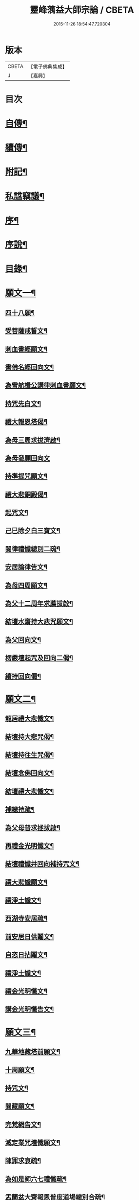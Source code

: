 #+TITLE: 靈峰蕅益大師宗論 / CBETA
#+DATE: 2015-11-26 18:54:47.720304
* 版本
 |     CBETA|【電子佛典集成】|
 |         J|【嘉興】    |

* 目次
* [[file:KR6q0226_001.txt::001-0253a2][自傳¶]]
* [[file:KR6q0226_001.txt::001-0253a13][續傳¶]]
* [[file:KR6q0226_001.txt::0254b22][附記¶]]
* [[file:KR6q0226_001.txt::0254c12][私諡竊議¶]]
* [[file:KR6q0226_001.txt::0255b12][序¶]]
* [[file:KR6q0226_001.txt::0256a12][序說¶]]
* [[file:KR6q0226_001.txt::0257b12][目錄¶]]
* [[file:KR6q0226_001.txt::0258c4][願文一¶]]
** [[file:KR6q0226_001.txt::0258c5][四十八願¶]]
** [[file:KR6q0226_001.txt::0259c9][受菩薩戒誓文¶]]
** [[file:KR6q0226_001.txt::0259c20][刺血書經願文¶]]
** [[file:KR6q0226_001.txt::0259c29][書佛名經回向文¶]]
** [[file:KR6q0226_001.txt::0260a8][為雪航楫公講律刺血書願文¶]]
** [[file:KR6q0226_001.txt::0260a30][持咒先白文¶]]
** [[file:KR6q0226_001.txt::0260b7][禮大報恩塔偈¶]]
** [[file:KR6q0226_001.txt::0260b19][為母三周求拔濟啟¶]]
** [[file:KR6q0226_001.txt::0260b30][為母發願回向文]]
** [[file:KR6q0226_001.txt::0261a7][持準提咒願文¶]]
** [[file:KR6q0226_001.txt::0261a20][禮大悲銅殿偈¶]]
** [[file:KR6q0226_001.txt::0261b4][起咒文¶]]
** [[file:KR6q0226_001.txt::0261b13][己巳除夕白三寶文¶]]
** [[file:KR6q0226_001.txt::0261b26][閱律禮懺總別二疏¶]]
** [[file:KR6q0226_001.txt::0262a5][安居論律告文¶]]
** [[file:KR6q0226_001.txt::0262a21][為母四周願文¶]]
** [[file:KR6q0226_001.txt::0262b11][為父十二周年求薦拔啟¶]]
** [[file:KR6q0226_001.txt::0262b18][結壇水齋持大悲咒願文¶]]
** [[file:KR6q0226_001.txt::0262c9][為父回向文¶]]
** [[file:KR6q0226_001.txt::0262c19][楞嚴壇起咒及回向二偈¶]]
** [[file:KR6q0226_001.txt::0263a9][續持回向偈¶]]
* [[file:KR6q0226_001.txt::0263b3][願文二¶]]
** [[file:KR6q0226_001.txt::0263b4][龍居禮大悲懺文¶]]
** [[file:KR6q0226_001.txt::0263b24][結壇持大悲咒偈¶]]
** [[file:KR6q0226_001.txt::0263b30][結壇持往生咒偈¶]]
** [[file:KR6q0226_001.txt::0263c13][結壇念佛回向文¶]]
** [[file:KR6q0226_001.txt::0263c24][結壇禮大悲懺文¶]]
** [[file:KR6q0226_001.txt::0264a5][補總持疏¶]]
** [[file:KR6q0226_001.txt::0264a25][為父母普求拯拔啟¶]]
** [[file:KR6q0226_001.txt::0264b9][再禮金光明懺文¶]]
** [[file:KR6q0226_001.txt::0264b29][結壇禮懺并回向補持咒文¶]]
** [[file:KR6q0226_001.txt::0264c18][禮大悲懺願文¶]]
** [[file:KR6q0226_001.txt::0265b17][禮淨土懺文¶]]
** [[file:KR6q0226_001.txt::0265b29][西湖寺安居疏¶]]
** [[file:KR6q0226_001.txt::0265c14][前安居日供鬮文¶]]
** [[file:KR6q0226_001.txt::0266b4][自恣日拈鬮文¶]]
** [[file:KR6q0226_001.txt::0266b19][禮淨土懺文¶]]
** [[file:KR6q0226_001.txt::0266c11][禮金光明懺文¶]]
** [[file:KR6q0226_001.txt::0267a8][講金光明懺告文¶]]
* [[file:KR6q0226_001.txt::0267c3][願文三¶]]
** [[file:KR6q0226_001.txt::0267c4][九華地藏塔前願文¶]]
** [[file:KR6q0226_001.txt::0267c27][十周願文¶]]
** [[file:KR6q0226_001.txt::0268a22][持咒文¶]]
** [[file:KR6q0226_001.txt::0268b11][閱藏願文¶]]
** [[file:KR6q0226_001.txt::0268b28][完梵網告文¶]]
** [[file:KR6q0226_001.txt::0269a24][滅定業咒壇懺願文¶]]
** [[file:KR6q0226_001.txt::0270a23][陳罪求哀疏¶]]
** [[file:KR6q0226_001.txt::0270c17][為如是師六七禮懺疏¶]]
** [[file:KR6q0226_001.txt::0271a13][盂蘭盆大齋報恩普度道場總別合疏¶]]
* [[file:KR6q0226_001.txt::0271c3][願文四¶]]
** [[file:KR6q0226_001.txt::0271c4][鐵佛寺禮懺文¶]]
** [[file:KR6q0226_001.txt::0271c22][甲申七月三十日願文¶]]
** [[file:KR6q0226_001.txt::0272a12][佛菩薩上座懺願文¶]]
** [[file:KR6q0226_001.txt::0272b11][大悲行法道場願文¶]]
** [[file:KR6q0226_001.txt::0272c10][禮千佛告文¶]]
** [[file:KR6q0226_001.txt::0272c30][祖堂結大悲壇懺文¶]]
** [[file:KR6q0226_001.txt::0273b19][占察行法願文¶]]
** [[file:KR6q0226_001.txt::0273c12][大悲壇前願文¶]]
** [[file:KR6q0226_001.txt::0274a6][閱藏畢願文¶]]
** [[file:KR6q0226_001.txt::0274b14][大病中啟建淨社願文¶]]
* [[file:KR6q0226_002.txt::002-0275a4][法語一¶]]
* [[file:KR6q0226_002.txt::0279c3][法語二¶]]
* [[file:KR6q0226_002.txt::0283b3][法語三¶]]
* [[file:KR6q0226_002.txt::0288c3][法語四¶]]
* [[file:KR6q0226_002.txt::0293c3][法語五¶]]
* [[file:KR6q0226_003.txt::003-0299b4][荅問一¶]]
** [[file:KR6q0226_003.txt::003-0299b5][荅卓左車彌陀疏鈔三十二問¶]]
** [[file:KR6q0226_003.txt::0301c27][荅印生四問¶]]
** [[file:KR6q0226_003.txt::0302a26][代荅劉心城又上博山四問¶]]
** [[file:KR6q0226_003.txt::0302b27][擬荅忘所上博山書問¶]]
** [[file:KR6q0226_003.txt::0302c24][擬荅白居易問寂音禪師書¶]]
** [[file:KR6q0226_003.txt::0303a13][荅人問參究初心方便說¶]]
** [[file:KR6q0226_003.txt::0303a22][荅菩薩戒九問¶]]
** [[file:KR6q0226_003.txt::0303c30][荅黃稚谷三問]]
** [[file:KR6q0226_003.txt::0304b10][荅陳弘袞二問¶]]
** [[file:KR6q0226_003.txt::0304c5][荅元賡問¶]]
** [[file:KR6q0226_003.txt::0304c14][荅鄧靖起三問¶]]
** [[file:KR6q0226_003.txt::0305a15][荅淨性三問¶]]
** [[file:KR6q0226_003.txt::0305b6][荅淨塵問¶]]
* [[file:KR6q0226_003.txt::0305c3][荅問二¶]]
** [[file:KR6q0226_003.txt::0305c4][荅張叔韓問¶]]
** [[file:KR6q0226_003.txt::0305c10][荅敷先問¶]]
** [[file:KR6q0226_003.txt::0306a6][荅庸菴二問¶]]
** [[file:KR6q0226_003.txt::0306a16][荅湛持公三問¶]]
** [[file:KR6q0226_003.txt::0306b12][壇中十問十荅¶]]
** [[file:KR6q0226_003.txt::0308b24][續一問荅¶]]
** [[file:KR6q0226_003.txt::0309a20][性學開蒙荅問¶]]
* [[file:KR6q0226_003.txt::0312b3][荅問三¶]]
** [[file:KR6q0226_003.txt::0312b4][荅大佛頂經二十二問¶]]
** [[file:KR6q0226_003.txt::0314c17][教觀要旨荅問十三則¶]]
** [[file:KR6q0226_003.txt::0316a27][荅徐仲弢問¶]]
** [[file:KR6q0226_003.txt::0316b9][荅何二華問¶]]
** [[file:KR6q0226_003.txt::0316c8][荅比丘戒五問¶]]
** [[file:KR6q0226_003.txt::0317b29][荅唐宜之問書義¶]]
** [[file:KR6q0226_003.txt::0318a30][荅成唯識論十五問¶]]
** [[file:KR6q0226_003.txt::0318c20][荅準提持法三問¶]]
** [[file:KR6q0226_003.txt::0319a11][法華堂第三第四二問并荅¶]]
* [[file:KR6q0226_004.txt::004-0319b4][普說¶]]
** [[file:KR6q0226_004.txt::004-0319b5][祖堂幽棲寺丁亥除夕普說¶]]
** [[file:KR6q0226_004.txt::0319c15][歙西豐南仁義院普說¶]]
** [[file:KR6q0226_004.txt::0320c18][歙浦天馬院普說¶]]
* [[file:KR6q0226_004.txt::0321b17][茶話¶]]
** [[file:KR6q0226_004.txt::0321b18][荅卓左車茶話¶]]
** [[file:KR6q0226_004.txt::0321c16][示念佛法門¶]]
** [[file:KR6q0226_004.txt::0322a17][示念佛三昧¶]]
** [[file:KR6q0226_004.txt::0322b29][除夕荅問¶]]
** [[file:KR6q0226_004.txt::0323a21][為大冶¶]]
** [[file:KR6q0226_004.txt::0323b22][辛卯除夕茶話¶]]
* [[file:KR6q0226_004.txt::0324a3][說¶]]
** [[file:KR6q0226_004.txt::0324a4][作法說¶]]
** [[file:KR6q0226_004.txt::0324a25][妙安說¶]]
** [[file:KR6q0226_004.txt::0324b29][謙光說¶]]
** [[file:KR6q0226_004.txt::0324c15][孝聞說¶]]
** [[file:KR6q0226_004.txt::0324c30][洗心說¶]]
** [[file:KR6q0226_004.txt::0325b7][慈濟說¶]]
** [[file:KR6q0226_004.txt::0325b22][念佛三昧說¶]]
** [[file:KR6q0226_004.txt::0325c20][孕蓮說¶]]
** [[file:KR6q0226_004.txt::0326a8][陳子法名真朗法號自昭說¶]]
** [[file:KR6q0226_004.txt::0326a22][法器說¶]]
** [[file:KR6q0226_004.txt::0326b20][聖學說¶]]
** [[file:KR6q0226_004.txt::0326c20][文最說¶]]
** [[file:KR6q0226_004.txt::0327a7][藏野說¶]]
** [[file:KR6q0226_004.txt::0327a20][恥菴說¶]]
** [[file:KR6q0226_004.txt::0327b2][柴立說¶]]
** [[file:KR6q0226_004.txt::0327b23][茶毘說¶]]
** [[file:KR6q0226_004.txt::0327c7][持名念佛歷九品淨四土說¶]]
* [[file:KR6q0226_004.txt::0328a11][文¶]]
** [[file:KR6q0226_004.txt::0328a12][戒婬文¶]]
** [[file:KR6q0226_004.txt::0328b2][勸戒殺文¶]]
** [[file:KR6q0226_004.txt::0328c2][惠應寺放生社普勸戒殺念佛文¶]]
* [[file:KR6q0226_004.txt::0329a3][偶錄¶]]
** [[file:KR6q0226_004.txt::0329a4][梵室偶談¶]]
** [[file:KR6q0226_004.txt::0332b29][偶書二則¶]]
** [[file:KR6q0226_004.txt::0332c8][閱陽明全集畢偶書二則¶]]
** [[file:KR6q0226_004.txt::0332c28][偶書二則¶]]
** [[file:KR6q0226_004.txt::0333a7][山客問荅病起偶書¶]]
* [[file:KR6q0226_004.txt::0333a17][解¶]]
** [[file:KR6q0226_004.txt::0333a18][致知格物解¶]]
** [[file:KR6q0226_004.txt::0333b4][藏性解難五則¶]]
* [[file:KR6q0226_005.txt::005-0333c4][書一¶]]
* [[file:KR6q0226_005.txt::0339b3][書二¶]]
* [[file:KR6q0226_005.txt::0344a3][論¶]]
** [[file:KR6q0226_005.txt::0344a4][參究念佛論¶]]
** [[file:KR6q0226_005.txt::0344c9][慈悲緣苦眾生論¶]]
** [[file:KR6q0226_005.txt::0345a9][非時食戒十大益論¶]]
** [[file:KR6q0226_005.txt::0345b16][念佛即禪觀論¶]]
* [[file:KR6q0226_005.txt::0345c19][辯¶]]
** [[file:KR6q0226_005.txt::0345c20][戒衣辯訛¶]]
** [[file:KR6q0226_005.txt::0346a24][法派稱呼辯¶]]
* [[file:KR6q0226_005.txt::0346c17][議¶]]
** [[file:KR6q0226_005.txt::0346c18][儒釋宗傳竊議¶]]
* [[file:KR6q0226_005.txt::0348a4][記¶]]
** [[file:KR6q0226_005.txt::0348a5][介石居記¶]]
** [[file:KR6q0226_005.txt::0348a20][遊鴛湖寶壽堂記¶]]
** [[file:KR6q0226_005.txt::0348b8][端氏往生記¶]]
** [[file:KR6q0226_005.txt::0348c11][祖堂幽棲禪寺大悲壇記¶]]
** [[file:KR6q0226_005.txt::0349a9][祖堂幽棲禪寺藏經閣記¶]]
** [[file:KR6q0226_005.txt::0349b2][明慶寺重建殿閣碑記¶]]
* [[file:KR6q0226_006.txt::006-0349c4][緣起¶]]
** [[file:KR6q0226_006.txt::006-0349c5][毗尼事義集要緣起¶]]
** [[file:KR6q0226_006.txt::0350a7][靈峰寺淨業緣起¶]]
** [[file:KR6q0226_006.txt::0350b3][八關戒齋勝會緣起¶]]
** [[file:KR6q0226_006.txt::0350b16][退戒緣起并囑語¶]]
** [[file:KR6q0226_006.txt::0351a14][化持地藏菩薩名號緣起¶]]
** [[file:KR6q0226_006.txt::0351b18][成唯識論觀心法要緣起¶]]
* [[file:KR6q0226_006.txt::0351c6][序一¶]]
** [[file:KR6q0226_006.txt::0351c7][尚友錄序¶]]
** [[file:KR6q0226_006.txt::0351c30][廣孝序]]
** [[file:KR6q0226_006.txt::0352a27][長干寶塔放光序¶]]
** [[file:KR6q0226_006.txt::0352b18][沙彌持犯考序¶]]
** [[file:KR6q0226_006.txt::0352b25][大比丘持犯考序¶]]
** [[file:KR6q0226_006.txt::0352c5][刻淨土懺序¶]]
** [[file:KR6q0226_006.txt::0352c20][雲麓居士持金剛經序¶]]
** [[file:KR6q0226_006.txt::0352c30][刻寶王三昧念佛直指序¶]]
** [[file:KR6q0226_006.txt::0353a17][印禪人閱台藏序¶]]
** [[file:KR6q0226_006.txt::0353b6][寓菴序¶]]
** [[file:KR6q0226_006.txt::0353c3][修淨土懺并放生社序¶]]
** [[file:KR6q0226_006.txt::0354a27][聞修社序¶]]
** [[file:KR6q0226_006.txt::0354b15][淨信堂初集自序¶]]
** [[file:KR6q0226_006.txt::0354b23][刻三千有門頌解後序¶]]
** [[file:KR6q0226_006.txt::0354c9][四書蕅益解自序¶]]
* [[file:KR6q0226_006.txt::0355b3][序二¶]]
** [[file:KR6q0226_006.txt::0355b4][梵網合註自序¶]]
** [[file:KR6q0226_006.txt::0355c2][讚禮地藏菩薩懺願儀後自序¶]]
** [[file:KR6q0226_006.txt::0355c20][安居止觀山房序¶]]
** [[file:KR6q0226_006.txt::0356a20][絕餘編自序¶]]
** [[file:KR6q0226_006.txt::0356a28][勸持大佛頂經序¶]]
** [[file:KR6q0226_006.txt::0356b20][勸持梵網心地品¶]]
** [[file:KR6q0226_006.txt::0356c4][化持大佛頂神咒序¶]]
** [[file:KR6q0226_006.txt::0356c18][周易禪解自序¶]]
** [[file:KR6q0226_006.txt::0357a19][大佛頂經玄文後自序¶]]
** [[file:KR6q0226_006.txt::0357b13][悅初開士千人放生社序¶]]
** [[file:KR6q0226_006.txt::0357b29][贈衍如兄序¶]]
** [[file:KR6q0226_006.txt::0357c21][贈純如兄序¶]]
** [[file:KR6q0226_006.txt::0358a30][刻惺谷禪師筆語序]]
** [[file:KR6q0226_006.txt::0358b17][閩遊集自序¶]]
* [[file:KR6q0226_006.txt::0358c3][序三¶]]
** [[file:KR6q0226_006.txt::0358c4][入法界序¶]]
** [[file:KR6q0226_006.txt::0359a21][贈調香居士序¶]]
** [[file:KR6q0226_006.txt::0359b26][觀泉開士化萬人畢生念佛同生淨土序¶]]
** [[file:KR6q0226_006.txt::0359c7][能乘所乘序¶]]
** [[file:KR6q0226_006.txt::0359c21][惠應寺放生蓮社序¶]]
** [[file:KR6q0226_006.txt::0360a11][重刻破空論自序¶]]
** [[file:KR6q0226_006.txt::0360a26][楊輔之乞金剛集解序¶]]
** [[file:KR6q0226_006.txt::0360b18][重刻大佛頂經玄文自序¶]]
** [[file:KR6q0226_006.txt::0360c11][刻大乘止觀釋要自序¶]]
** [[file:KR6q0226_006.txt::0360c23][警心居士持地藏本願經兼勸人序¶]]
** [[file:KR6q0226_006.txt::0361a6][贈石淙掩關禮懺占輪相序¶]]
** [[file:KR6q0226_006.txt::0361b7][緣居序¶]]
** [[file:KR6q0226_006.txt::0361b24][蓮漏清音序¶]]
** [[file:KR6q0226_006.txt::0361c23][重刻成唯識論自考錄序¶]]
** [[file:KR6q0226_006.txt::0362b19][廬山香爐峰重結蓮社序¶]]
** [[file:KR6q0226_006.txt::0362c8][勸念豆兒佛序¶]]
** [[file:KR6q0226_006.txt::0363a14][放生社序¶]]
** [[file:KR6q0226_006.txt::0363a28][刻重訂諸經日誦自序¶]]
** [[file:KR6q0226_006.txt::0363b11][悲華經序¶]]
** [[file:KR6q0226_006.txt::0363c5][成唯識論遺音合響序¶]]
** [[file:KR6q0226_006.txt::0363c24][孟景沂重刻醫貫序¶]]
** [[file:KR6q0226_006.txt::0364a29][淨信堂續集自序¶]]
* [[file:KR6q0226_006.txt::0364c3][序四¶]]
** [[file:KR6q0226_006.txt::0364c4][贈劉今度序¶]]
** [[file:KR6q0226_006.txt::0364c23][贈張興公序¶]]
** [[file:KR6q0226_006.txt::0365a30][金剛經偈論疏註序¶]]
** [[file:KR6q0226_006.txt::0365b21][金剛般若會義序¶]]
** [[file:KR6q0226_006.txt::0365c8][西方合論序¶]]
** [[file:KR6q0226_006.txt::0365c30][台宗會義自序]]
** [[file:KR6q0226_006.txt::0366a28][重治毗尼事義集要自序¶]]
** [[file:KR6q0226_006.txt::0366b17][重刻寶王三昧念佛直指序¶]]
** [[file:KR6q0226_006.txt::0366c2][偶拈問荅自序¶]]
** [[file:KR6q0226_006.txt::0366c18][贈鄭完德念佛序¶]]
** [[file:KR6q0226_006.txt::0367a6][鄭千里老居士集序¶]]
** [[file:KR6q0226_006.txt::0367a26][江寧紀賬後序¶]]
** [[file:KR6q0226_006.txt::0367b14][維摩經提唱略論序¶]]
** [[file:KR6q0226_006.txt::0367c6][楞伽義疏後自序¶]]
** [[file:KR6q0226_006.txt::0367c19][刻較正大阿彌陀經後序¶]]
** [[file:KR6q0226_006.txt::0367c29][合刻彌陀金剛二經序¶]]
** [[file:KR6q0226_006.txt::0368a15][鮑性泉天樂鳴空集序¶]]
** [[file:KR6q0226_006.txt::0368b8][西有寱餘自序¶]]
** [[file:KR6q0226_006.txt::0368b21][選佛譜自序¶]]
** [[file:KR6q0226_006.txt::0368c21][裂網疏自序¶]]
** [[file:KR6q0226_006.txt::0369b3][幻遊雜集自序¶]]
** [[file:KR6q0226_006.txt::0369b10][閱藏知津自序¶]]
** [[file:KR6q0226_006.txt::0369c9][法海觀瀾自序¶]]
** [[file:KR6q0226_006.txt::0370b8][幻住雜編自序¶]]
* [[file:KR6q0226_007.txt::007-0370c4][題跋一¶]]
** [[file:KR6q0226_007.txt::007-0370c5][題對峰禪師血書受戒文後¶]]
** [[file:KR6q0226_007.txt::007-0370c16][刻十二頭陀經跋¶]]
** [[file:KR6q0226_007.txt::007-0370c23][血書經品跋¶]]
** [[file:KR6q0226_007.txt::0371a2][水心持金剛經跋¶]]
** [[file:KR6q0226_007.txt::0371a11][刻較正梵網上下跋¶]]
** [[file:KR6q0226_007.txt::0371a30][刻頭陀遺教與梵網同帙跋]]
** [[file:KR6q0226_007.txt::0371b21][寄南開士血書法華經跋¶]]
** [[file:KR6q0226_007.txt::0371c8][雲麓居士持金剛經跋¶]]
** [[file:KR6q0226_007.txt::0371c30][白牛十頌自跋¶]]
** [[file:KR6q0226_007.txt::0372a7][重定授菩薩戒法自跋¶]]
** [[file:KR6q0226_007.txt::0372a16][梵網合註自跋¶]]
** [[file:KR6q0226_007.txt::0372a25][積如開士刻般若照真論跋¶]]
** [[file:KR6q0226_007.txt::0372b8][血書法華經跋¶]]
** [[file:KR6q0226_007.txt::0372b20][蘊謙書法華經跋¶]]
** [[file:KR6q0226_007.txt::0372c12][願彌血書法華經跋¶]]
** [[file:KR6q0226_007.txt::0372c21][達權書法華經跋¶]]
** [[file:KR6q0226_007.txt::0373a4][三學血書華嚴經跋¶]]
** [[file:KR6q0226_007.txt::0373a22][法華綸貫自跋¶]]
** [[file:KR6q0226_007.txt::0373a28][妙玄節要自跋¶]]
** [[file:KR6q0226_007.txt::0373b8][題若水關主手卷¶]]
** [[file:KR6q0226_007.txt::0373b24][題至孝回春傳¶]]
** [[file:KR6q0226_007.txt::0373b30][題獨省編]]
** [[file:KR6q0226_007.txt::0373c12][觀泉開士血書法華經跋¶]]
** [[file:KR6q0226_007.txt::0373c22][蓮洲書佛頂經跋¶]]
** [[file:KR6q0226_007.txt::0374a5][題靈異雜錄¶]]
** [[file:KR6q0226_007.txt::0374a15][搉古題辭¶]]
** [[file:KR6q0226_007.txt::0374a21][毘舍浮佛偈跋¶]]
** [[file:KR6q0226_007.txt::0374a30][血書金剛經跋]]
** [[file:KR6q0226_007.txt::0374b7][題牧牛圖¶]]
** [[file:KR6q0226_007.txt::0374b13][重刻三頌自跋¶]]
** [[file:KR6q0226_007.txt::0374b21][性學開蒙自跋¶]]
** [[file:KR6q0226_007.txt::0374c8][遺教解自跋¶]]
** [[file:KR6q0226_007.txt::0374c15][彌陀要解自跋¶]]
** [[file:KR6q0226_007.txt::0374c26][周易禪解自跋¶]]
** [[file:KR6q0226_007.txt::0375a7][唯識心要自跋¶]]
** [[file:KR6q0226_007.txt::0375b2][書慈濟法友托缽養母序後¶]]
* [[file:KR6q0226_007.txt::0375c3][題跋二¶]]
** [[file:KR6q0226_007.txt::0375c4][貝林師書大佛頂經跋¶]]
** [[file:KR6q0226_007.txt::0375c12][題玉浪施茶冊¶]]
** [[file:KR6q0226_007.txt::0376a4][憨大師書唐修雅法師聽法華經歌跋¶]]
** [[file:KR6q0226_007.txt::0376a16][十大礙行跋¶]]
** [[file:KR6q0226_007.txt::0376a28][唐氏女繡金剛經跋¶]]
** [[file:KR6q0226_007.txt::0376b20][去病公書大佛頂經跋¶]]
** [[file:KR6q0226_007.txt::0376b26][四十八願卷跋¶]]
** [[file:KR6q0226_007.txt::0376c21][張興公喬梓梅花詠借題¶]]
** [[file:KR6q0226_007.txt::0377a12][法華會義自跋¶]]
** [[file:KR6q0226_007.txt::0377a26][占察疏自跋¶]]
** [[file:KR6q0226_007.txt::0377b7][菩薩戒本經箋要自跋¶]]
** [[file:KR6q0226_007.txt::0377b15][金剛經跋¶]]
** [[file:KR6q0226_007.txt::0377b29][題畫¶]]
** [[file:KR6q0226_007.txt::0377c4][題邵石生集陶近體三則¶]]
** [[file:KR6q0226_007.txt::0377c18][題鐵心橋冊¶]]
** [[file:KR6q0226_007.txt::0378a5][題之菴凍雲圖¶]]
** [[file:KR6q0226_007.txt::0378a24][恆正上座受持朱元介所書經跋¶]]
** [[file:KR6q0226_007.txt::0378b22][題樂愚尊宿付囑朱本蓮十八高賢卷¶]]
** [[file:KR6q0226_007.txt::0378c5][余一素居士楷書華嚴大典跋¶]]
** [[file:KR6q0226_007.txt::0378c23][西有寱餘自跋¶]]
** [[file:KR6q0226_007.txt::0378c30][較定宗鏡錄跋四則¶]]
** [[file:KR6q0226_007.txt::0379b19][裂網疏自跋¶]]
** [[file:KR6q0226_007.txt::0379c9][吳大年居士書法華經跋¶]]
** [[file:KR6q0226_007.txt::0379c18][書吳孟開居士泊岸卷後¶]]
** [[file:KR6q0226_007.txt::0380a4][書知足歌後¶]]
* [[file:KR6q0226_007.txt::0380b3][疏一¶]]
** [[file:KR6q0226_007.txt::0380b4][化持滅定業真言一世界數莊嚴地藏聖像疏¶]]
** [[file:KR6q0226_007.txt::0380b22][造毘盧佛像疏¶]]
** [[file:KR6q0226_007.txt::0380c2][寫書本大藏疏¶]]
** [[file:KR6q0226_007.txt::0380c23][刺血書華嚴經疏¶]]
** [[file:KR6q0226_007.txt::0381a7][永慶寺平治道塗疏¶]]
** [[file:KR6q0226_007.txt::0381a18][靈巖寺請藏經疏¶]]
** [[file:KR6q0226_007.txt::0381b5][化念阿彌陀佛同生淨土疏¶]]
** [[file:KR6q0226_007.txt::0381b30][象巖禪人化齋十萬八千僧疏¶]]
** [[file:KR6q0226_007.txt::0381c26][募刻校正梵本諸大乘經疏¶]]
** [[file:KR6q0226_007.txt::0382a13][化鐵地藏疏¶]]
** [[file:KR6q0226_007.txt::0382a24][五蘊禪人掩關化供給疏¶]]
** [[file:KR6q0226_007.txt::0382b2][涵白關主禮懺持咒募長生供米疏¶]]
** [[file:KR6q0226_007.txt::0382b18][玄素開士結茅修止觀助緣疏¶]]
** [[file:KR6q0226_007.txt::0382c18][刻占察行法助緣疏¶]]
** [[file:KR6q0226_007.txt::0383a19][萬缽緣疏¶]]
** [[file:KR6q0226_007.txt::0383b22][蘊空精舍募建華嚴閣疏¶]]
** [[file:KR6q0226_007.txt::0383c7][海燈油疏¶]]
** [[file:KR6q0226_007.txt::0383c20][九華芙蓉閣建華嚴期疏¶]]
** [[file:KR6q0226_007.txt::0384a14][九華山營建眾僧塔疏¶]]
* [[file:KR6q0226_007.txt::0384b3][疏二¶]]
** [[file:KR6q0226_007.txt::0384b4][募造敬字菴疏¶]]
** [[file:KR6q0226_007.txt::0384b14][淨然沙彌化念佛疏¶]]
** [[file:KR6q0226_007.txt::0384c10][忍草沙彌化念佛疏¶]]
** [[file:KR6q0226_007.txt::0384c25][建盂蘭盆會疏¶]]
** [[file:KR6q0226_007.txt::0385a26][敷先開士守龕助緣疏¶]]
** [[file:KR6q0226_007.txt::0385b12][善生開士飯僧功德疏¶]]
** [[file:KR6q0226_007.txt::0385b18][重修觀音菴疏¶]]
** [[file:KR6q0226_007.txt::0385b26][大悲圓行疏¶]]
** [[file:KR6q0226_007.txt::0385c8][結社修淨業兼閱華嚴大鈔助緣疏¶]]
** [[file:KR6q0226_007.txt::0385c22][募刻憨山大師全集疏¶]]
** [[file:KR6q0226_007.txt::0386a11][廬山五乳峰法雲寺重造大殿疏¶]]
** [[file:KR6q0226_007.txt::0386a28][念荳兒佛疏¶]]
** [[file:KR6q0226_007.txt::0386b13][金陵三教祠重勸施棺疏¶]]
** [[file:KR6q0226_007.txt::0386c13][水陸大齋疏¶]]
* [[file:KR6q0226_008.txt::008-0387b4][傳¶]]
** [[file:KR6q0226_008.txt::008-0387b5][瑞光了一源禪師傳¶]]
** [[file:KR6q0226_008.txt::008-0387b29][武林萬安雲禪師往生傳¶]]
** [[file:KR6q0226_008.txt::0387c12][吳興智福優婆夷往生傳¶]]
** [[file:KR6q0226_008.txt::0388a3][松陵鑒空寧禪師傳¶]]
** [[file:KR6q0226_008.txt::0388b5][璧如惺谷二友合傳¶]]
** [[file:KR6q0226_008.txt::0389b21][誦帚師往生傳¶]]
** [[file:KR6q0226_008.txt::0390a2][自觀印闍梨傳¶]]
** [[file:KR6q0226_008.txt::0390b13][妙圓尊者往生傳¶]]
** [[file:KR6q0226_008.txt::0390c8][蓮居菴新法師往生傳¶]]
** [[file:KR6q0226_008.txt::0391a16][新安程季清傳¶]]
** [[file:KR6q0226_008.txt::0391b20][影渠道山二師合傳¶]]
* [[file:KR6q0226_008.txt::0392a3][壽序¶]]
** [[file:KR6q0226_008.txt::0392a4][壽延壽院新伊法師六袟序¶]]
** [[file:KR6q0226_008.txt::0392b4][壽莊母道昭優婆夷蘇碩人八袟序¶]]
** [[file:KR6q0226_008.txt::0392b29][壽陳旻昭居士六袟序¶]]
** [[file:KR6q0226_008.txt::0393a16][壽張幼仁五袟序¶]]
** [[file:KR6q0226_008.txt::0393a29][壽優婆夷馬母宋太碩人七袟序¶]]
** [[file:KR6q0226_008.txt::0393b21][壽車母牛碩人八袟暨次公居士六袟序¶]]
** [[file:KR6q0226_008.txt::0393c9][樂如法姪四十壽語¶]]
** [[file:KR6q0226_008.txt::0393c27][祝沈母張碩人節壽序¶]]
** [[file:KR6q0226_008.txt::0394a20][壽姚廣若居士三袟序¶]]
** [[file:KR6q0226_008.txt::0394b5][壽新伊大法師七袟序¶]]
** [[file:KR6q0226_008.txt::0394b20][達源禪宿六袟壽序¶]]
** [[file:KR6q0226_008.txt::0394c6][白法老尊宿八袟壽序¶]]
** [[file:KR6q0226_008.txt::0395a18][預祝乾明公六十壽序¶]]
* [[file:KR6q0226_008.txt::0395c3][塔誌銘¶]]
** [[file:KR6q0226_008.txt::0395c4][樵雲律師塔誌銘¶]]
** [[file:KR6q0226_008.txt::0396a4][紫竹林顓愚大師爪髮衣缽塔誌銘¶]]
* [[file:KR6q0226_008.txt::0396c20][祭文¶]]
** [[file:KR6q0226_008.txt::0396c21][然香供無盡師伯文¶]]
** [[file:KR6q0226_008.txt::0397a6][弔不忘文¶]]
** [[file:KR6q0226_008.txt::0397a27][奠影渠靈隱二兄文¶]]
** [[file:KR6q0226_008.txt::0397b23][祭顓愚大師爪髮衣缽塔文¶]]
** [[file:KR6q0226_008.txt::0397c16][祭在庸維那文¶]]
** [[file:KR6q0226_008.txt::0398a4][祭了因賢弟文¶]]
** [[file:KR6q0226_008.txt::0398b2][寄奠新伊大法師文¶]]
* [[file:KR6q0226_009.txt::009-0398c4][頌一¶]]
** [[file:KR6q0226_009.txt::009-0398c5][大方廣佛華嚴經頌一百首¶]]
** [[file:KR6q0226_009.txt::0401b16][大佛頂首楞嚴經二十五圓通頌三十一首¶]]
** [[file:KR6q0226_009.txt::0402b6][妙法蓮華經品頌三十三首¶]]
* [[file:KR6q0226_009.txt::0403c3][頌二¶]]
** [[file:KR6q0226_009.txt::0403c4][白牛十頌¶]]
** [[file:KR6q0226_009.txt::0404a25][頌仰荅高峰大師六問六首¶]]
** [[file:KR6q0226_009.txt::0404b20][三觀蓮華頌¶]]
** [[file:KR6q0226_009.txt::0404b30][北天目靈峰寺二十景頌¶]]
** [[file:KR6q0226_009.txt::0405a22][自頌法華堂問荅六首¶]]
** [[file:KR6q0226_009.txt::0405b9][自頌除夕問荅二十首¶]]
** [[file:KR6q0226_009.txt::0405c21][頌荅如母問二首¶]]
** [[file:KR6q0226_009.txt::0405c29][禮舍利塔頌¶]]
* [[file:KR6q0226_009.txt::0406a5][銘¶]]
** [[file:KR6q0226_009.txt::0406a6][梵網室銘¶]]
** [[file:KR6q0226_009.txt::0406a11][德林座右銘¶]]
** [[file:KR6q0226_009.txt::0406a16][淨社銘¶]]
** [[file:KR6q0226_009.txt::0406a18][杖銘四首¶]]
** [[file:KR6q0226_009.txt::0406a26][淨信堂銘¶]]
** [[file:KR6q0226_009.txt::0406a30][梵網室銘]]
** [[file:KR6q0226_009.txt::0406b6][方竹杖銘四首¶]]
** [[file:KR6q0226_009.txt::0406b12][拄杖銘¶]]
** [[file:KR6q0226_009.txt::0406b15][箸銘三首¶]]
** [[file:KR6q0226_009.txt::0406b19][王學古座右銘¶]]
** [[file:KR6q0226_009.txt::0406b26][四無量心銘四首¶]]
** [[file:KR6q0226_009.txt::0406c5][妙嚴室銘為庸庵作¶]]
** [[file:KR6q0226_009.txt::0406c8][戒心戒方銘¶]]
** [[file:KR6q0226_009.txt::0406c11][艮六居銘¶]]
* [[file:KR6q0226_009.txt::0406c15][箴¶]]
** [[file:KR6q0226_009.txt::0406c16][止觀十二事箴¶]]
* [[file:KR6q0226_009.txt::0406c29][詞¶]]
** [[file:KR6q0226_009.txt::0406c30][祈雨詞¶]]
* [[file:KR6q0226_009.txt::0407b3][贊一¶]]
** [[file:KR6q0226_009.txt::0407b4][釋迦牟尼佛像贊二首¶]]
** [[file:KR6q0226_009.txt::0407b9][阿彌陀佛像贊九首¶]]
** [[file:KR6q0226_009.txt::0407c13][一佛二菩薩像贊二首¶]]
** [[file:KR6q0226_009.txt::0407c26][三大士像贊¶]]
** [[file:KR6q0226_009.txt::0407c30][地藏慈尊像贊五首¶]]
** [[file:KR6q0226_009.txt::0408a16][普賢願王像贊二首¶]]
** [[file:KR6q0226_009.txt::0408a22][文殊師利法王子贊二首¶]]
** [[file:KR6q0226_009.txt::0408a29][普門大士像贊二十四首¶]]
** [[file:KR6q0226_009.txt::0409a9][阿羅漢像贊二首¶]]
** [[file:KR6q0226_009.txt::0409a14][布袋和尚像贊三首¶]]
** [[file:KR6q0226_009.txt::0409a23][寒山拾得子像贊三首¶]]
** [[file:KR6q0226_009.txt::0409b2][達磨大師像贊五首¶]]
** [[file:KR6q0226_009.txt::0409b19][幽溪開山始祖融禪師像贊¶]]
** [[file:KR6q0226_009.txt::0409b24][四明尊者法智大師像贊¶]]
** [[file:KR6q0226_009.txt::0409b30][紫柏尊者達大師像贊二首¶]]
** [[file:KR6q0226_009.txt::0409c7][憨山師翁清大師像贊三首¶]]
** [[file:KR6q0226_009.txt::0409c18][雪浪大師贊¶]]
** [[file:KR6q0226_009.txt::0409c21][雲棲和尚蓮大師像贊三首¶]]
** [[file:KR6q0226_009.txt::0410a4][博山無異師伯像贊二首¶]]
** [[file:KR6q0226_009.txt::0410a12][靈隱兄像贊¶]]
** [[file:KR6q0226_009.txt::0410a16][誦帚律師像贊¶]]
** [[file:KR6q0226_009.txt::0410a20][雪航法主像贊二首¶]]
** [[file:KR6q0226_009.txt::0410a26][鑒空寧禪師像贊¶]]
** [[file:KR6q0226_009.txt::0410a29][衍如禪兄像贊¶]]
** [[file:KR6q0226_009.txt::0410b2][覺空老尊宿像贊¶]]
** [[file:KR6q0226_009.txt::0410b6][宣聖像贊¶]]
** [[file:KR6q0226_009.txt::0410b11][趙十五像贊¶]]
** [[file:KR6q0226_009.txt::0410b17][沈母金太孺人往生贊¶]]
** [[file:KR6q0226_009.txt::0410c3][沈翼薇趺坐圖贊¶]]
** [[file:KR6q0226_009.txt::0410c9][譚埽菴居士像贊¶]]
** [[file:KR6q0226_009.txt::0410c14][陳旻昭居士像贊¶]]
** [[file:KR6q0226_009.txt::0410c18][張玄超像贊¶]]
* [[file:KR6q0226_009.txt::0411a3][贊二¶]]
** [[file:KR6q0226_009.txt::0411a4][阿彌陀經塔贊¶]]
** [[file:KR6q0226_009.txt::0411a15][血書華嚴經贊二首¶]]
** [[file:KR6q0226_009.txt::0411a22][涵初開士持法華經贊¶]]
** [[file:KR6q0226_009.txt::0411a30][雨白開士血書華嚴經贊¶]]
** [[file:KR6q0226_009.txt::0411b9][恆生法主血書法華經讚¶]]
** [[file:KR6q0226_009.txt::0411c2][卓無量普觀圖贊¶]]
** [[file:KR6q0226_009.txt::0411c5][西齋淨土詩贊¶]]
** [[file:KR6q0226_009.txt::0411c11][十八祖像贊并序略¶]]
** [[file:KR6q0226_009.txt::0414b7][自像贊三十三首¶]]
* [[file:KR6q0226_010.txt::010-0416b4][詩偈一¶]]
** [[file:KR6q0226_010.txt::010-0416b5][將出家與叔氏言別¶]]
** [[file:KR6q0226_010.txt::010-0416b7][一筆句¶]]
** [[file:KR6q0226_010.txt::010-0416b11][乙丑翻一筆句¶]]
** [[file:KR6q0226_010.txt::010-0416b15][結制¶]]
** [[file:KR6q0226_010.txt::010-0416b19][解制¶]]
** [[file:KR6q0226_010.txt::010-0416b24][丙寅季夏先慈捐世賦四念處以寫哀¶]]
** [[file:KR6q0226_010.txt::0416c7][解制自弔示諸友¶]]
** [[file:KR6q0226_010.txt::0416c13][戊辰春刺舌端血留別諸友八偈之二¶]]
** [[file:KR6q0226_010.txt::0416c16][壽兄得廣參博訪鬮賦贈¶]]
** [[file:KR6q0226_010.txt::0416c22][和歸一籌兄¶]]
** [[file:KR6q0226_010.txt::0416c25][惺谷壽得出家鬮，將往博山薙髮二首¶]]
** [[file:KR6q0226_010.txt::0417a2][次惠安¶]]
** [[file:KR6q0226_010.txt::0417a5][曹溪行呈無異禪師¶]]
** [[file:KR6q0226_010.txt::0417a29][贈壁如兄掩關用博山原韻¶]]
** [[file:KR6q0226_010.txt::0417b2][贈戒珠¶]]
** [[file:KR6q0226_010.txt::0417b7][攝山¶]]
** [[file:KR6q0226_010.txt::0417b9][贈澹居大德血書華嚴經¶]]
** [[file:KR6q0226_010.txt::0417b12][警邃徵¶]]
** [[file:KR6q0226_010.txt::0417b15][淨土偈十四首¶]]
** [[file:KR6q0226_010.txt::0417c18][和不我¶]]
** [[file:KR6q0226_010.txt::0417c21][示智恆字鑑如¶]]
** [[file:KR6q0226_010.txt::0417c24][示用恆薙髮¶]]
** [[file:KR6q0226_010.txt::0417c27][示寶所¶]]
** [[file:KR6q0226_010.txt::0418a2][過檇李東塔見人上堂有感二首¶]]
** [[file:KR6q0226_010.txt::0418a9][己巳再閱律藏似歸一諸兄二偈¶]]
** [[file:KR6q0226_010.txt::0418a14][贈參己¶]]
** [[file:KR6q0226_010.txt::0418a19][贈若雲¶]]
** [[file:KR6q0226_010.txt::0418a22][警壽兄¶]]
** [[file:KR6q0226_010.txt::0418a27][割股救惺谷兄¶]]
** [[file:KR6q0226_010.txt::0418a30][荅初平發願偈¶]]
** [[file:KR6q0226_010.txt::0418b13][示初平發心¶]]
** [[file:KR6q0226_010.txt::0418b18][聞謗¶]]
** [[file:KR6q0226_010.txt::0418b29][輓惺谷壽兄¶]]
** [[file:KR6q0226_010.txt::0418c3][示存朴¶]]
** [[file:KR6q0226_010.txt::0418c8][示諸四完¶]]
** [[file:KR6q0226_010.txt::0418c12][示涵宏¶]]
** [[file:KR6q0226_010.txt::0418c17][警初平¶]]
** [[file:KR6q0226_010.txt::0418c21][山中三首¶]]
** [[file:KR6q0226_010.txt::0418c28][哭慧濟示權律主¶]]
** [[file:KR6q0226_010.txt::0418c30][托缽有懷]]
** [[file:KR6q0226_010.txt::0419a4][卜居十八事¶]]
** [[file:KR6q0226_010.txt::0419b13][法臣歌為聞道侍者¶]]
** [[file:KR6q0226_010.txt::0419b22][示戒明¶]]
** [[file:KR6q0226_010.txt::0419b26][胡勞歎¶]]
** [[file:KR6q0226_010.txt::0419c3][病中寫懷十偈¶]]
** [[file:KR6q0226_010.txt::0419c24][題夏貞婦卷¶]]
** [[file:KR6q0226_010.txt::0419c30][懷魯仲連¶]]
** [[file:KR6q0226_010.txt::0420a5][示費敬齋¶]]
** [[file:KR6q0226_010.txt::0420a10][別友¶]]
** [[file:KR6q0226_010.txt::0420a14][入山二偈¶]]
* [[file:KR6q0226_010.txt::0420b3][詩偈二¶]]
** [[file:KR6q0226_010.txt::0420b4][山居六十二偈¶]]
** [[file:KR6q0226_010.txt::0421c13][遣病歌¶]]
** [[file:KR6q0226_010.txt::0421c20][病餘寫懷四絕¶]]
** [[file:KR6q0226_010.txt::0421c29][禮千佛於九華藏樓贈諸友五偈¶]]
** [[file:KR6q0226_010.txt::0422a10][贈頂瞿師掩關念佛¶]]
** [[file:KR6q0226_010.txt::0422a16][因拄杖折聯成舊句¶]]
** [[file:KR6q0226_010.txt::0422a20][夢感正法衰替痛哭而醒寫懷二偈¶]]
** [[file:KR6q0226_010.txt::0422a25][道過齊雲問訊真武¶]]
** [[file:KR6q0226_010.txt::0422a29][四十初度¶]]
** [[file:KR6q0226_010.txt::0422b3][寄懷未能¶]]
** [[file:KR6q0226_010.txt::0422b7][別玄覽¶]]
** [[file:KR6q0226_010.txt::0422b13][贈黃可念¶]]
** [[file:KR6q0226_010.txt::0422b19][示持經沙彌¶]]
** [[file:KR6q0226_010.txt::0422b22][遊北山¶]]
** [[file:KR6q0226_010.txt::0422b26][巢雲¶]]
** [[file:KR6q0226_010.txt::0422b29][和荅陳鶴岑¶]]
** [[file:KR6q0226_010.txt::0422c3][慰陳弘袞¶]]
** [[file:KR6q0226_010.txt::0422c9][誦帚師五十初度¶]]
** [[file:KR6q0226_010.txt::0422c17][輓如是師¶]]
** [[file:KR6q0226_010.txt::0422c23][槐關¶]]
** [[file:KR6q0226_010.txt::0422c27][彌陀巖六人持非時食戒偈以志喜¶]]
** [[file:KR6q0226_010.txt::0422c30][觀老聃石像有感]]
** [[file:KR6q0226_010.txt::0423a5][冬日過虎崆訪衍如首座¶]]
** [[file:KR6q0226_010.txt::0423a8][世道降人心漓野人憫之賦邈矣¶]]
** [[file:KR6q0226_010.txt::0423a17][偶成¶]]
** [[file:KR6q0226_010.txt::0423a23][壽月堂輝山首座¶]]
** [[file:KR6q0226_010.txt::0423a27][贈莊聖西¶]]
* [[file:KR6q0226_010.txt::0423c3][詩偈三¶]]
** [[file:KR6q0226_010.txt::0423c4][檇李天寧禪堂度歲即事¶]]
** [[file:KR6q0226_010.txt::0423c8][寄吳西城先生¶]]
** [[file:KR6q0226_010.txt::0423c12][士民失德亢旱不雨野人憂之賦四月¶]]
** [[file:KR6q0226_010.txt::0423c29][和荅吳叔雅¶]]
** [[file:KR6q0226_010.txt::0424a3][中秋後二日群鶴集於靈峰賦靈鳥¶]]
** [[file:KR6q0226_010.txt::0424a8][用韻題背坐圖二首¶]]
** [[file:KR6q0226_010.txt::0424a13][和陳非白三首¶]]
** [[file:KR6q0226_010.txt::0424a23][和張興公二首¶]]
** [[file:KR6q0226_010.txt::0424a30][和荅宋量公¶]]
** [[file:KR6q0226_010.txt::0424b4][贈耦西¶]]
** [[file:KR6q0226_010.txt::0424b10][示偈六首¶]]
** [[file:KR6q0226_010.txt::0424b23][題謝在之扇頭¶]]
** [[file:KR6q0226_010.txt::0424b26][贈魏國徐燕超居士¶]]
** [[file:KR6q0226_010.txt::0424b30][壽劉今度六旬¶]]
** [[file:KR6q0226_010.txt::0424c2][五戒歌示憨月¶]]
** [[file:KR6q0226_010.txt::0424c14][示昱巖¶]]
** [[file:KR6q0226_010.txt::0424c17][示馬光世¶]]
** [[file:KR6q0226_010.txt::0424c24][施茶偈¶]]
** [[file:KR6q0226_010.txt::0424c28][楊輔之讀破空論¶]]
** [[file:KR6q0226_010.txt::0425a2][題旻昭畫贈季筏¶]]
** [[file:KR6q0226_010.txt::0425a5][示君甫¶]]
** [[file:KR6q0226_010.txt::0425a7][和荅宋量公¶]]
** [[file:KR6q0226_010.txt::0425a11][學道偈¶]]
** [[file:KR6q0226_010.txt::0425a21][迥者隱納之深痛也¶]]
** [[file:KR6q0226_010.txt::0425b6][入山四首¶]]
** [[file:KR6q0226_010.txt::0425b17][寄壽幽棲主人¶]]
** [[file:KR6q0226_010.txt::0425b20][知足偈¶]]
** [[file:KR6q0226_010.txt::0425b23][七淨督梓大佛頂經玄文¶]]
** [[file:KR6q0226_010.txt::0425c5][祖堂度歲寫懷二首¶]]
** [[file:KR6q0226_010.txt::0425c12][偶成三絕¶]]
** [[file:KR6q0226_010.txt::0425c19][續夢中句¶]]
** [[file:KR6q0226_010.txt::0425c26][丙戌春幻遊石城，隨緣閱藏以償夙願夜夢塑地藏大士，身首具，手足未成感賦¶]]
** [[file:KR6q0226_010.txt::0425c29][雨窗偶成]]
** [[file:KR6q0226_010.txt::0426a6][病中有感¶]]
** [[file:KR6q0226_010.txt::0426a12][閱大智度論畢紀懷四首¶]]
** [[file:KR6q0226_010.txt::0426a25][示庸菴比丘¶]]
** [[file:KR6q0226_010.txt::0426a30][丙戌生辰驟雨初霽偶成]]
** [[file:KR6q0226_010.txt::0426b6][壽馬太昭四十¶]]
** [[file:KR6q0226_010.txt::0426b12][和荅張興公二首¶]]
** [[file:KR6q0226_010.txt::0426b19][丙戌中秋懷淨土¶]]
** [[file:KR6q0226_010.txt::0426b23][丙戌重陽同湛公登祖堂山頂¶]]
** [[file:KR6q0226_010.txt::0426b27][悼予正法友¶]]
** [[file:KR6q0226_010.txt::0426c2][輓旅泊大德¶]]
** [[file:KR6q0226_010.txt::0426c6][示陳砥中¶]]
** [[file:KR6q0226_010.txt::0426c14][靈奕生日以偈示之¶]]
** [[file:KR6q0226_010.txt::0426c17][示別兩堂法友¶]]
* [[file:KR6q0226_010.txt::0427a3][詩偈四¶]]
** [[file:KR6q0226_010.txt::0427a4][示豁一二首¶]]
** [[file:KR6q0226_010.txt::0427a13][利濟寺禪堂放生念佛社偈¶]]
** [[file:KR6q0226_010.txt::0427a20][寄示禪關¶]]
** [[file:KR6q0226_010.txt::0427a23][庚寅自恣二偈¶]]
** [[file:KR6q0226_010.txt::0427a30][和荅譚埽菴]]
** [[file:KR6q0226_010.txt::0427b4][辛卯季秋重登西湖寺有感三首¶]]
** [[file:KR6q0226_010.txt::0427b11][阻雨福源用雪竇禪師白樂天韻¶]]
** [[file:KR6q0226_010.txt::0427b18][和荅王季延¶]]
** [[file:KR6q0226_010.txt::0427b22][送清源首座返江寧二偈¶]]
** [[file:KR6q0226_010.txt::0427b29][譚埽菴招同王止菴高念祖遊研山，予大病而返，漫賦二首¶]]
** [[file:KR6q0226_010.txt::0427c7][壬辰仲冬雨窗有感¶]]
** [[file:KR6q0226_010.txt::0427c13][送用晦還新安兼寄堅密三首¶]]
** [[file:KR6q0226_010.txt::0427c23][病起感時七偈¶]]
** [[file:KR6q0226_010.txt::0428a8][癸巳元旦過秋曙拈花菴四偈¶]]
** [[file:KR6q0226_010.txt::0428a22][吁嗟篇六章¶]]
** [[file:KR6q0226_010.txt::0428b24][西窗自喻步寂音韻三首¶]]
** [[file:KR6q0226_010.txt::0428c4][和寂音尊者達磨四種行偈¶]]
** [[file:KR6q0226_010.txt::0428c13][將遊湯泉示三子三首¶]]
** [[file:KR6q0226_010.txt::0428c20][容溪觀池魚¶]]
** [[file:KR6q0226_010.txt::0428c23][帶雨觀白龍潭¶]]
** [[file:KR6q0226_010.txt::0428c27][登文殊院疾作而返¶]]
** [[file:KR6q0226_010.txt::0428c30][和荅吳粲如四首¶]]
** [[file:KR6q0226_010.txt::0429a13][坐狎浪樓二首¶]]
** [[file:KR6q0226_010.txt::0429a18][坐西竺菴偶成三偈¶]]
** [[file:KR6q0226_010.txt::0429a25][示寶樹¶]]
** [[file:KR6q0226_010.txt::0429b2][臨塘寺閱埋菴集¶]]
** [[file:KR6q0226_010.txt::0429b5][荅無住生心義¶]]
** [[file:KR6q0226_010.txt::0429b10][寄贈德水法主¶]]
** [[file:KR6q0226_010.txt::0429b13][芙蓉苑¶]]
** [[file:KR6q0226_010.txt::0429b17][題大蘇菴二首¶]]
** [[file:KR6q0226_010.txt::0429b24][入山二偈¶]]
** [[file:KR6q0226_010.txt::0429b30][雨窗偶詠二偈]]
** [[file:KR6q0226_010.txt::0429c8][五月二十七日大病初起偶述三偈¶]]
** [[file:KR6q0226_010.txt::0429c18][病起警策偈六章¶]]
** [[file:KR6q0226_010.txt::0429c30][閱藏畢偶成二偈]]
** [[file:KR6q0226_010.txt::0430a8][雨窗自喻四偈¶]]
** [[file:KR6q0226_010.txt::0430a21][獨坐書懷二首¶]]
** [[file:KR6q0226_010.txt::0430a26][病中口號¶]]
** [[file:KR6q0226_010.txt::0430a29][病閒偶成¶]]
** [[file:KR6q0226_010.txt::0430b3][大病初起求生淨土六首¶]]
** [[file:KR6q0226_010.txt::0430b22][贈王雪友¶]]
** [[file:KR6q0226_010.txt::0430b26][甲午除夕¶]]
** [[file:KR6q0226_010.txt::0430b30][乙未元旦二首¶]]
* 卷
** [[file:KR6q0226_001.txt][靈峰蕅益大師宗論 1]]
** [[file:KR6q0226_002.txt][靈峰蕅益大師宗論 2]]
** [[file:KR6q0226_003.txt][靈峰蕅益大師宗論 3]]
** [[file:KR6q0226_004.txt][靈峰蕅益大師宗論 4]]
** [[file:KR6q0226_005.txt][靈峰蕅益大師宗論 5]]
** [[file:KR6q0226_006.txt][靈峰蕅益大師宗論 6]]
** [[file:KR6q0226_007.txt][靈峰蕅益大師宗論 7]]
** [[file:KR6q0226_008.txt][靈峰蕅益大師宗論 8]]
** [[file:KR6q0226_009.txt][靈峰蕅益大師宗論 9]]
** [[file:KR6q0226_010.txt][靈峰蕅益大師宗論 10]]
